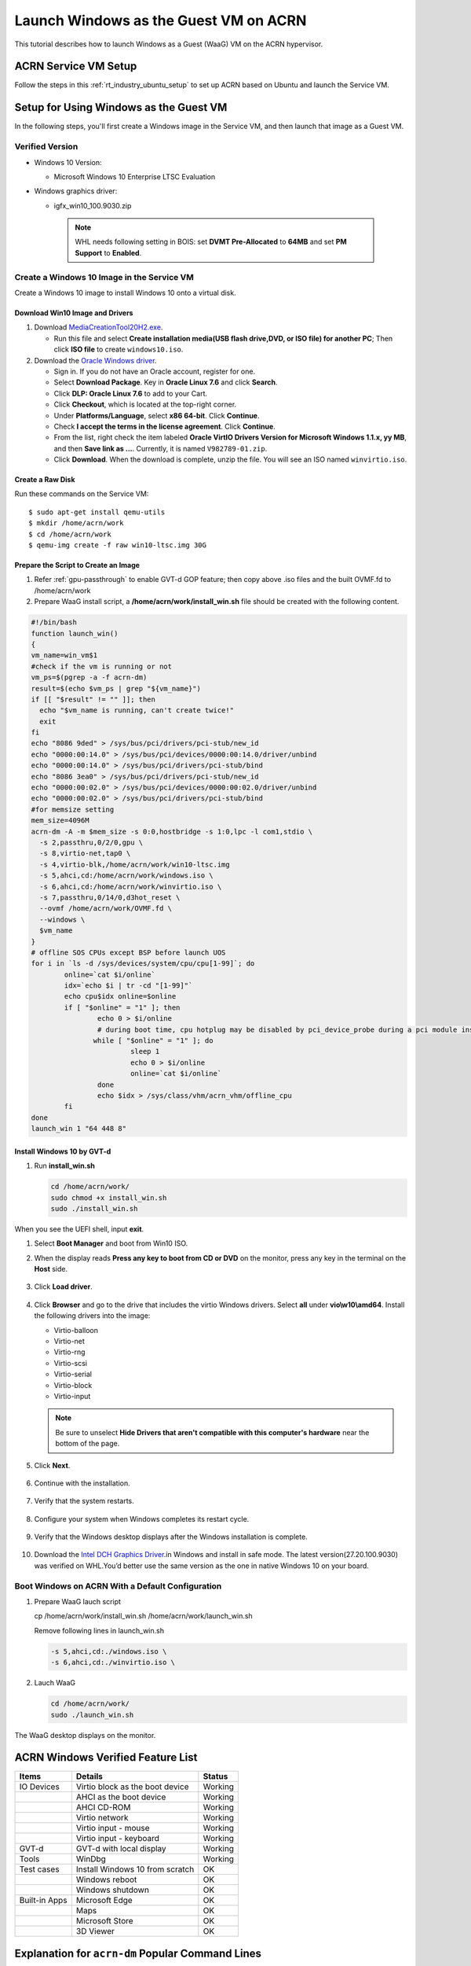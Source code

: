 .. _using_windows_as_uos:


Launch Windows as the Guest VM on ACRN
######################################

This tutorial describes how to launch Windows as a Guest (WaaG) VM on the
ACRN hypervisor.


ACRN Service VM Setup
*********************

Follow the steps in this :ref:`rt_industry_ubuntu_setup` to set up ACRN
based on Ubuntu and launch the Service VM.

Setup for Using Windows as the Guest VM
***************************************

In the following steps, you'll first create a Windows image
in the Service VM, and then launch that image as a Guest VM.


Verified Version
================

* Windows 10 Version:

  - Microsoft Windows 10 Enterprise LTSC Evaluation

* Windows graphics driver:

  - igfx_win10_100.9030.zip

   .. note::

      WHL needs following setting in BOIS:
      set **DVMT Pre-Allocated** to **64MB** and set **PM Support**
      to **Enabled**.

Create a Windows 10 Image in the Service VM
===========================================

Create a Windows 10 image to install Windows 10 onto a virtual disk.

Download Win10 Image and Drivers
--------------------------------

#. Download `MediaCreationTool20H2.exe <https://www.microsoft.com/software-download/windows10>`_.

   - Run this file and select **Create installation media(USB flash drive,DVD, or ISO file) for another PC**;
     Then click **ISO file** to create ``windows10.iso``.

#. Download the `Oracle Windows driver <https://edelivery.oracle.com/osdc/faces/SoftwareDelivery>`_.

   - Sign in. If you do not have an Oracle account, register for one.
   - Select **Download Package**. Key in **Oracle Linux 7.6** and click
     **Search**.
   - Click **DLP: Oracle Linux 7.6** to add to your Cart.
   - Click **Checkout**, which is located at the top-right corner.
   - Under **Platforms/Language**, select **x86 64-bit**. Click **Continue**.
   - Check **I accept the terms in the license agreement**. Click **Continue**.
   - From the list, right check the item labeled **Oracle VirtIO Drivers
     Version for Microsoft Windows 1.1.x, yy MB**, and then **Save link as
     ...**.  Currently, it is named ``V982789-01.zip``.
   - Click **Download**. When the download is complete, unzip the file. You
     will see an ISO named ``winvirtio.iso``.

Create a Raw Disk
-----------------

Run these commands on the Service VM::

   $ sudo apt-get install qemu-utils
   $ mkdir /home/acrn/work
   $ cd /home/acrn/work
   $ qemu-img create -f raw win10-ltsc.img 30G

Prepare the Script to Create an Image
-------------------------------------

#. Refer :ref:`gpu-passthrough` to enable GVT-d GOP feature; then copy above .iso files and  the built OVMF.fd to /home/acrn/work
#. Prepare WaaG install script, a **/home/acrn/work/install_win.sh** file should be created with the following content.

.. code-block:: bash

   #!/bin/bash
   function launch_win()
   {
   vm_name=win_vm$1
   #check if the vm is running or not
   vm_ps=$(pgrep -a -f acrn-dm)
   result=$(echo $vm_ps | grep "${vm_name}")
   if [[ "$result" != "" ]]; then
     echo "$vm_name is running, can't create twice!"
     exit
   fi
   echo "8086 9ded" > /sys/bus/pci/drivers/pci-stub/new_id
   echo "0000:00:14.0" > /sys/bus/pci/devices/0000:00:14.0/driver/unbind
   echo "0000:00:14.0" > /sys/bus/pci/drivers/pci-stub/bind
   echo "8086 3ea0" > /sys/bus/pci/drivers/pci-stub/new_id
   echo "0000:00:02.0" > /sys/bus/pci/devices/0000:00:02.0/driver/unbind
   echo "0000:00:02.0" > /sys/bus/pci/drivers/pci-stub/bind
   #for memsize setting
   mem_size=4096M
   acrn-dm -A -m $mem_size -s 0:0,hostbridge -s 1:0,lpc -l com1,stdio \
     -s 2,passthru,0/2/0,gpu \
     -s 8,virtio-net,tap0 \
     -s 4,virtio-blk,/home/acrn/work/win10-ltsc.img
     -s 5,ahci,cd:/home/acrn/work/windows.iso \
     -s 6,ahci,cd:/home/acrn/work/winvirtio.iso \
     -s 7,passthru,0/14/0,d3hot_reset \
     --ovmf /home/acrn/work/OVMF.fd \
     --windows \
     $vm_name
   }
   # offline SOS CPUs except BSP before launch UOS
   for i in `ls -d /sys/devices/system/cpu/cpu[1-99]`; do
           online=`cat $i/online`
           idx=`echo $i | tr -cd "[1-99]"`
           echo cpu$idx online=$online
           if [ "$online" = "1" ]; then
                   echo 0 > $i/online
                   # during boot time, cpu hotplug may be disabled by pci_device_probe during a pci module insmod
                  while [ "$online" = "1" ]; do
                           sleep 1
                           echo 0 > $i/online
                           online=`cat $i/online`
                   done
                   echo $idx > /sys/class/vhm/acrn_vhm/offline_cpu
           fi
   done
   launch_win 1 "64 448 8"

Install Windows 10 by GVT-d
---------------------------

#. Run **install_win.sh**

   .. code-block:: bash

      cd /home/acrn/work/
      sudo chmod +x install_win.sh
      sudo ./install_win.sh

When you see the UEFI shell, input **exit**.

#. Select **Boot Manager** and boot from Win10 ISO.

#. When the display reads **Press any key to boot from CD or DVD** on the
   monitor, press any key in the terminal on the **Host** side.

   .. figure:: images/windows_install_1.png
      :align: center

   .. figure:: images/windows_install_2.png
      :align: center

   .. figure:: images/windows_install_3.png
      :align: center

#. Click **Load driver**.

   .. figure:: images/windows_install_4.png
      :align: center

#. Click **Browser** and go to the drive that includes the virtio
   Windows drivers. Select **all** under **vio\\w10\\amd64**. Install the
   following drivers into the image:

   - Virtio-balloon
   - Virtio-net
   - Virtio-rng
   - Virtio-scsi
   - Virtio-serial
   - Virtio-block
   - Virtio-input

   .. note:: Be sure to unselect **Hide Drivers that aren't compatible with
      this computer's hardware** near the bottom of the page.

   .. figure:: images/windows_install_5.png
      :align: center

#. Click **Next**.

   .. figure:: images/windows_install_6.png
      :align: center

#. Continue with the installation.

   .. figure:: images/windows_install_7.png
      :align: center

#. Verify that the system restarts.

   .. figure:: images/windows_install_8.png
      :align: center

#. Configure your system when Windows completes its restart cycle.

   .. figure:: images/windows_install_9.png
      :align: center

#. Verify that the Windows desktop displays after the Windows installation is complete.

   .. figure:: images/windows_install_10.png
      :align: center

#. Download the `Intel DCH Graphics Driver
   <https://downloadcenter.intel.com/download/30066?v=t>`__.in
   Windows and install in safe mode.
   The latest version(27.20.100.9030) was verified on WHL.You’d better use the same version as the one in native Windows 10 on your board.

Boot Windows on ACRN With a Default Configuration
=================================================

#. Prepare WaaG lauch script

   cp /home/acrn/work/install_win.sh  /home/acrn/work/launch_win.sh

   Remove following lines in launch_win.sh

   .. code-block:: bash

      -s 5,ahci,cd:./windows.iso \
      -s 6,ahci,cd:./winvirtio.iso \

#. Lauch WaaG

   .. code-block:: bash

      cd /home/acrn/work/
      sudo ./launch_win.sh

The WaaG desktop displays on the monitor.

ACRN Windows Verified Feature List
**********************************

.. csv-table::
   :header: "Items", "Details", "Status"

    "IO Devices", "Virtio block as the boot device", "Working"
                , "AHCI as the boot device",         "Working"
                , "AHCI CD-ROM",                     "Working"
                , "Virtio network",                  "Working"
                , "Virtio input - mouse",            "Working"
                , "Virtio input - keyboard",         "Working"
    "GVT-d",      "GVT-d with local display",        "Working"
    "Tools",      "WinDbg",                          "Working"
    "Test cases", "Install Windows 10 from scratch", "OK"
                , "Windows reboot",                  "OK"
                , "Windows shutdown",                "OK"
    "Built-in Apps", "Microsoft Edge",               "OK"
                   , "Maps",                         "OK"
                   , "Microsoft Store",              "OK"
                   , "3D Viewer",                    "OK"

Explanation for ``acrn-dm`` Popular Command Lines
*************************************************

.. note:: Use these acrn-dm command line entries according to your
   real requirements.

* ``-s 2,passthru,0/2/0,gpu``:
  This is GVT-d to passthrough the VGA controller to Windows.
  You may need to change 0/2/0 to match the bdf of the VGA controller on your platform.

* ``-s 4,virtio-net,tap0``:
  This is for the network virtualization.

* ``-s 5,fbuf,tcp=0.0.0.0:5900,w=800,h=600``:
  This opens port 5900 on the Service VM, which can be connected to via
  ``vncviewer``.

* ``-s 6,virtio-input,/dev/input/event4``:
  This is to passthrough the mouse/keyboard to Windows via virtio.
  Change ``event4`` accordingly. Use the following command to check
  the event node on your Service VM::

   <To get the input event of mouse>
   # cat /proc/bus/input/devices | grep mouse

* ``-s 7,ahci,cd:/home/acrn/work/Windows10.iso``:
  This is the IOS image used to install Windows 10. It appears as a CD-ROM
  device. Make sure that the slot ID **7** points to your win10 ISO path.

* ``-s 8,ahci,cd:/home/acrn/work/winvirtio.iso``:
  This is CD-ROM device to install the virtio Windows driver. Make sure it points to your VirtIO ISO path.

* ``-s 9,passthru,0/14/0``:
  This is to passthrough the USB controller to Windows.
  You may need to change ``0/14/0`` to match the BDF of the USB controller on
  your platform.

* ``--ovmf /home/acrn/work/OVMF.fd``:
  Make sure it points to your OVMF binary path.

Secure Boot Enabling
********************
Refer to the steps in :ref:`How-to-enable-secure-boot-for-windows` for
secure boot enabling.

Activate Windows 10
********************
If you use a trial version of Windows 10, you might find that some
apps and features do not work or that Windows 10 automatically gets shut
down by the Windows licensing monitoring service. To avoid these issues,
obtain a licensed version of Windows.

For Windows 10 activation steps, refer to
`Activate Windows 10 <https://support.microsoft.com/en-us/help/12440/windows-10-activate>`__.
